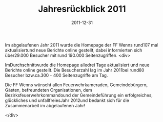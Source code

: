 #+TITLE: Jahresrückblick 2011
#+DATE: 2011-12-31
#+FACEBOOK_URL: 

Im abgelaufenen Jahr 2011 wurde die Homepage der FF Wenns rund107 mal aktualisiertund neue Berichte online gestellt, dabei informierten sich über29.000 Besucher mit rund 190.000 Seitenzugriffen.
<div>

ImDurchschnittwurde die Homepage alledrei Tage aktualisiert und neue Berichte online gestellt. Die Besucherzahl lag im Jahr 2011bei rund80 Besucher bzw.ca.300 - 400 Seitenzugriffe am Tag.

Die FF Wenns wünscht allen Feuerwehrkameraden, Gemeindebürgern, Gästen, befreundeten Organisationen, dem Bezirksfeuerwehrkommandound der Gemeindeführung ein erfolgreiches, glückliches und unfallfreiesJahr 2012und bedankt sich für die Zusammenarbeit im abgelaufenen Jahr!

</div>
